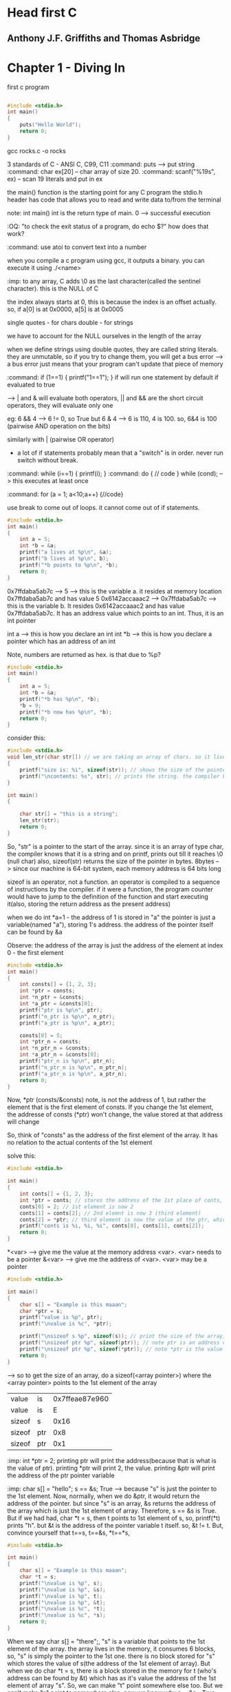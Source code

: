 * Head first C
** Anthony J.F. Griffiths and Thomas Asbridge

* Chapter 1 - Diving In

first c program

#+begin_src C

#include <stdio.h>
int main()
{
    puts("Hello World");
    return 0;
}
#+end_src

#+RESULTS:
: Hello World

gcc rocks.c -o rocks

3 standards of C - ANSI C, C99, C11
:command: puts --> put string
:command: char ex[20] -- char array of size 20.
:command: scanf("%19s", ex) -- scan 19 literals and put in ex

the main() function is the starting point for any C program
the stdio.h header has code that allows you to read and write data to/from the terminal

note: int main()
int is the return type of main. 0 --> successful execution

:OQ: "to check the exit status of a program, do echo $?" how does that work?

:command: use atoi to convert text into a number

when you compile a c program using gcc, it outputs a binary.
you can execute it using ./<name>

# when running programs, we do ./<name>
# that is because on unix style OS, programs are run only if we specify the dir where they live or if the dir is in the path

:imp: to any array, C adds \0 as the last character(called the sentinel character). this is the NULL of C

the index always starts at 0, this is because the index is an offset actually.
so, if a[0] is at 0x0000, a[5] is at 0x0005

single quotes - for chars
double - for strings

we have to account for the NULL ourselves in the length of the array

when we define strings using double quotes, they are called string literals. they are unmutable, so if you try to change them, you will get a bus error --> a bus error just means that your program can't update that piece of memory


:command: if (1==1) { printf("1==1"); }
if will run one statement by default if evaluated to true

--> | and & will evaluate both operators, || and && are the short circuit operators, they will evaluate only one

eg: 6 && 4 --> 6 != 0, so True
but 6 & 4 --> 6 is 110, 4 is 100. so, 6&4 is 100 (pairwise AND operation on the bits)

similarly with | (pairwise OR operator)

- a lot of if statements probably mean that a "switch" is in order. never run switch without break.


:command: while (i==1) { printf(i); }
:command: do { // code } while (cond); --> this executes at least once

:command: for (a = 1; a<10;a++) {//code}

use break to come out of loops. it cannot come out of if statements.
#+begin_src C
#include <stdio.h>
int main()
{
    int a = 5;
    int *b = &a;
    printf("a lives at %p\n", &a);
    printf("b lives at %p\n", b);
    printf("*b points to %p\n", *b);
    return 0;
}
#+end_src

#+RESULTS:
| a  | lives  | at | 0x7ffdaba5ab7c | --> &<var> gives the memory address of <var>
| b  | lives  | at | 0x7ffdaba5ab7c | --> b is a pointer, it's value is the address
| *b  | points | to |            0x5 | --> *b is the value of the memory pointed at by the pointer


0x7ffdaba5ab7c --> 5 --> this is the variable a. it resides at memory location 0x7ffdaba5ab7c and has value 5
0x6142accaaac2 --> 0x7ffdaba5ab7c --> this is the variable b. It resides 0x6142accaaac2 and has value 0x7ffdaba5ab7c. It has an address value which points to an int. Thus, it is an int pointer

int a --> this is how you declare an int
int *b --> this is how you declare a pointer which has an address of an int

Note, numbers are returned as hex. is that due to %p?

#+begin_src C
#include <stdio.h>
int main()
{
    int a = 5;
    int *b = &a;
    printf("*b has %p\n", *b);
    *b = 9;
    printf("*b now has %p\n", *b);
    return 0;
}
#+end_src

#+RESULTS:
| *b | has | 0x5 |     |
| *b | now | has | 0x9 |


consider this:

#+begin_src C
#include <stdio.h>
void len_str(char str[]) // we are taking an array of chars. so it lives in the stack of the function len_str. had we taken an char pointer, pointing to a string literal, it would have lived in the constants section
{
    printf("size is: %i", sizeof(str)); // shows the size of the pointer
    printf("\ncontents: %s", str); // prints the string. the compiler knows that the str points to the 1st element of a char, so, it prints it out
}

int main()
{

    char str[] = "this is a string";
    len_str(str);
    return 0;
}
#+end_src

#+RESULTS:
| size      | is:  |  8 |   |        |
| contents: | this | is | a | string |

So, "str" is a pointer to the start of the array. since it is an array of type char, the compiler knows that it is a string and on printf, prints out till it reaches \0 (null char)
also, sizeof(str) returns the size of the pointer in bytes. 8bytes --> since our machine is 64-bit system, each memory address is 64 bits long

sizeof is an operator, not a function. an operator is compiled to a sequence of instructions by the compiler. if it were a function, the program counter would have to jump to the definition of the function and start executing it(also, storing the return address as the present address)

when we do int *a=1 - the address of 1 is stored in "a"
the pointer is just a variable(named "a"), storing 1's address. the address of the pointer itself can be found by &a


Observe: the address of the array is just the address of the element at index 0 - the first element
#+begin_src C
#include <stdio.h>
int main()
{
    int consts[] = {1, 2, 3};
    int *ptr = consts;
    int *n_ptr = &consts;
    int *a_ptr = &consts[0];
    printf("ptr is %p\n", ptr);
    printf("n_ptr is %p\n", n_ptr);
    printf("a_ptr is %p\n", a_ptr);

    consts[0] = 5;
    int *ptr_n = consts;
    int *n_ptr_n = &consts;
    int *a_ptr_n = &consts[0];
    printf("ptr_n is %p\n", ptr_n);
    printf("n_ptr_n is %p\n", n_ptr_n);
    printf("a_ptr_n is %p\n", a_ptr_n);
    return 0;
}
#+end_src

#+RESULTS:
| ptr     | is | 0x7ffe872b88e0 |
| n_ptr   | is | 0x7ffe872b88e0 |
| a_ptr   | is | 0x7ffe872b88e0 |
| ptr_n   | is | 0x7ffe872b88e0 |
| n_ptr_n | is | 0x7ffe872b88e0 |
| a_ptr_n | is | 0x7ffe872b88e0 |

Now, *ptr (consts/&consts) note, is not the address of 1, but rather the element that is the first element of consts. If you change the 1st element, the addresse of consts (*ptr) won't change, the value stored at that address will change

So, think of "consts" as the address of the first element of the array. It has no relation to the actual contents of the 1st element

solve this:

#+begin_src C
#include <stdio.h>

int main()
{
    int conts[] = {1, 2, 3};
    int *ptr = conts; // stores the address of the 1st place of conts, right now it has 1
    conts[0] = 2; // 1st element is now 2
    conts[1] = conts[2]; // 2nd elemnt is now 3 (third element)
    conts[2] = *ptr; // third element is now the value at the ptr, which points to the 1st element of conts, which is 2
    printf("conts is %i, %i, %i", conts[0], conts[1], conts[2]);
    return 0;
}
#+end_src

#+RESULTS:
| conts is 2 | 3 | 2 |

*<var> --> give me the value at the memory address <var>. <var> needs to be a pointer
&<var> --> give me the address of <var>. <var> may be a pointer

#+begin_src C
#include <stdio.h>

int main()
{
    char s[] = "Example is this maaan";
    char *ptr = s;
    printf("value is %p", ptr);
    printf("\nvalue is %c", *ptr);

    printf("\nsizeof s %p", sizeof(s)); // print the size of the array, C will know that this "s" is an array and print it's full size
    printf("\nsizeof ptr %p", sizeof(ptr)); // note ptr is an address of the 1st element of array "s", so 8
    printf("\nsizeof ptr %p", sizeof(*ptr)); // note *ptr is the value of the thing that ptr points to, which is the 1st element of "s". size is 1
    return 0;
}
#+end_src

--> so to get the size of an array, do a sizeof(<array pointer>) where the <array pointer> points to the 1st element of the array

#+RESULTS:
| value  | is  | 0x7ffeae87e960 |
| value  | is  |              E |
| sizeof | s   |           0x16 |
| sizeof | ptr |            0x8 |
| sizeof | ptr |            0x1 |

:imp: int *ptr = 2; printing ptr will print the address(because that is what is the value of ptr). printing *ptr will print 2, the value. printing &ptr will print the address of the ptr pointer variable

:imp: char s[] = "hello";  s == &s; True --> because "s" is just the pointer to the 1st element. Now, normally, when we do &ptr, it would return the address of the pointer. but since "s" is an array, &s returns the address of the array which is just the 1st element of array. Therefore, s == &s is True. But if we had had, char *t = s, then t points to 1st element of s, so, printf(*t) prints "h". but &t is the address of the pointer variable t itself. so, &t != t. But, convince yourself that t==s, t==&s, *t==*s,

#+begin_src C
#include <stdio.h>

int main()
{
    char s[] = "Example is this maaan";
    char *t = s;
    printf("\nvalue is %p", s);
    printf("\nvalue is %p", &s);
    printf("\nvalue is %p", t);
    printf("\nvalue is %p", &t);
    printf("\nvalue is %c", *t);
    printf("\nvalue is %c", *s);
    return 0;
}
#+end_src

#+RESULTS:
| value | is | 0x7fff4721c5e0 |
| value | is | 0x7fff4721c5e0 |
| value | is | 0x7fff4721c5e0 |
| value | is | 0x7fff4721c5d8 |
| value | is |              E |
| value | is |              E |

When we say char s[] = "there";, "s" is a variable that points to the 1st element of the array.
the array lives in the memory, it consumes 6 blocks, so, "s" is simply the pointer to the 1st one. there is no block stored for "s" which stores the value of s(the address of the 1st element of array). But when we do char *t = s, there is a block stored in the memory for t (who's address can be found by &t) which has as it's value the address of the 1st element of array "s". So, we can make "t" point somewhere else too. But we can't make "s" point to somewhere else. now we know why s==&s - True

Pointer decay - when we pass a pointer of an array, (when we pass "s" to a function), we loose the information of it's length. we just have the starting position and we will have to scan till we reach \0 to know the length of the pointer


We can add to addresses also, eg:
#+begin_src C
#include <stdio.h>
int main()
{
    char msg[] = "Hello, there";
    int c = 0;
    do
    {
        printf("%c", *(msg+c)); // so, msg[0]==*msg, msg[2]==*(msg+2)
        c+=1;
    } while (*(msg+c)!='\0');
    printf("\n%p\n", *(msg+c+1)); // just priting one extra address, it has (nil)
    printf(msg); // this prints till \0
    return 0;
}
#+end_src

#+RESULTS:
| Hello, | there |
| (nil)  |       |
| Hello, | there |

When we add 1 to the array pointer, it moves to the next element.

:imp: int doses[]={1, 2, 3, 4}; doses[3] == *(doses+3) == *(3+doses) == 3[doses]
:command: scanf("%39s", name); --> scanf is a function that takes in the pointer to which to store the data. you can either give it the array pointer or a pointer to a variable. so, name is --> char name[]; or you can also give it --> int a; scanf("%i", &a); recall &a is the address of a. scanf can cause buffer overflow if the user enters more than the specified limit

:command: a better? alternative is fgets() which takes as arguments pointer to a buffer, max size of the string (/0 included), source of input eg: fgets(food, sizeof(food), stdin);

:imp: array variables are pointers (to the first element of array). They are different from normal pointers in that name, &name are the same. That is to say that they aren't allocated seperate space on the stack, they are just a label attached to the address of the first element of the array. So, when you printf(name); it will print the array (till the \0 char), with other pointers, it would have printed the address


consider this:
#+begin_src C
#include <stdio.h>

int main()
{
    char *cards = "JQK"; // here, cards is a pointer to the string literal
    cards[2] = cards[1]; //error
    return 0;
}
#+end_src

Error because string literals, and they can never be updated. you can if you create an array from a string literal like so: char cards[] = "JQK";
This is because the string literals live in "constants" section of the memory which is read-only

#+ATTR_ORG: :width 200
#+ATTR_ORG: :height 200
[[~/Pictures/org-inline/head_first_c_1.png]]

Note the "cards" variable lives in the stack.

to change it, make a copy: char cards[] = "JQK"; // here, cards is an array, actually, cards is still a pointer that points to the 1st element of the array

"When you pass an array as an function argument, you pass a pointer (to the 1st element of array) and then you cannot change the array"
#+begin_src C
#include <stdio.h>

void change_str(char str[]) // void change_str(char *str) also works
{
    str[0] = 'a';
    printf(str);
}

int main()
{
    char str[] = "hello";
    change_str(str);
    return 0;
}
#+end_src

#+RESULTS:
: aello

we were able to do it because the array lives in the stack, (char str[] = "hello"). If it had lived in the constants area, char str = "hello";, then it wouldn't have worked

Oh wait, C is pass by value. So, it works.

- declaration --> a piece of code that declares something (a variable, a function) exists.
- scanf is short for scan formatted
- stack --> function's local variable storage
- heap --> for dynamic memory
- globals --> variables that live outside of functions and are visible to every function
- constants --> read-only memory (for eg, string literals)
- code --> has the actual code


** String Theory

string.h is for string manipulation, it is part of the C standard library

"You get some free code when you install a C compiler"
So, the headers(and the standard library) are part of the compilers, if you think about it
The library is made up of header files. A header file lists all the functions that live in a particular section of the library.

The printf, scanf functions were from the stdio.h header file

#+ATTR_ORG: :width 400
#+ATTR_ORG: :height 400
[[~/Pictures/org-inline/head_first_c_2.png]]


strstr("hello", "el"); --> will find the location of string "el" and return the address of "e"

Global scope - the variables that live outside any function definitation

An array of arrays vs. Array of Pointers

to store a list of string literals, use an array of pointers
    char *names_for_dogs[] = {"Rocky", "Olive", "Julius"};


* Chapter 3 - Creating small tools

We already know how to read and write files using C. the modes etc, we use in Python are all taken from C

when we do scanf, it doesn't care where the data comes in from, so on the terminal, we can give it input from a file etc
scanf always uses pointers, to put the data read from the input in
eg: float longitude; scanf("%f", &longitude);

** redirection

the program always reads the input from stdin, gives output to stdout. we can "redirect" the stdin and stdout so that they use files etc
#+ATTR_ORG: :width 400
#+ATTR_ORG: :height 400
[[~/Pictures/org-inline/head_first_c_3.png]]

*** input
- ./geo2json < gpsdata.csv
here, we are telling the OS to provide the data from the file into the stdin of the program

*** output
- ./geo2json < gpsdata.csv > output.json
here, we are telling the OS to send the output to output.json

*** stderr
- ./geo2json < gpsdata.csv > output.json 2> errors.txt

when we use printf, it just calls fprintf under the hood. which has the syntax:
fprintf(stdout, "txt")
so, to send to stderr, we can do this:
fprintf(stderr, "txt")

and the redirect the stderr to some file (by default it is to the terminal)

** piping
to solve a big problem, we should divide it into small problems and then make small tools to solve them, and connect the solutions from the small tools to solve the big problem.

The | symbol is a pipe that connects the Standard Output of one process to the standard input of another process
so, to filter the coordinates first and send the filtered ones for jsonification,
    (./filter | ./geo2json) < geodata.csv > output.json

we can create more than 1 file handlers and redirect the output to them. open them using the fopen utility.
    FILE *in_file = fopen("input.txt", "r");

the modes are "r", "w", "a"

To close it, fclose(in_file);

giving args to main()
./categorize mermain mermain.csv elvis elvis.csv the_rest.csv

So, the main becomes:
int main(int argc, char *argv[])
the argc is the count of the args. argv is an array of pointers, pointing to the args's memory location(the args are all strings ((string literals)))

#+ATTR_ORG: :width 400
#+ATTR_ORG: :height 400
[[~/Pictures/org-inline/head_first_c_4.png]]

command line args: getopt()
each time you call it, it returns the next option it finds on the command line
it is a part of the unistd.h header which is not a part of the std C library. It gives the program access to some of the POSIX libraries. POSIX was an attempt to create a common set of functions for use across all popular OSes. (a standardization effort to make portability easier)

#+begin_src C
#include <stdio.h>
#include <unistd.h>
// ae: means we take the -a flag and the -e flag needs an arg
int main()
{
    ...
    while((ch==getopt(argc, argv, "ae:"))!=EOF)
    {
        switch(ch)
        {
            case 'e':
                engline_count = optarg; // optarg holds the arg supplied to "e"
                ...
        }
    }
    argc -=optind
    argc += optind
    return 0;
}
#+end_src


* Chapter 4 - Small files, make

** C datatypes:
*** char
each char is stored in the computer's memory as a character code; that's just a number. So, A is stored as 65 (A's ascii code)
*** int
size x
*** short
size x/2 generally
*** long
size 2x generally
*** float
size y
*** double
size 2y generally

casting:
int a = 2;
float b = (float)a;

prefixing datatypes:
1. "unsigned"
- will make the number unsigned, that is to say, unsigned int will be able to store double the values as signed int (which is the default)
eg, unsigned char c; will store nos from 0 to 255

2. "long"
- prefixing any data type with long will make it longer.

To find out the limits of int, float etc(which are platform dependent), we can do:
#+begin_src C
#include <stdio.h>
#include <limits.h>
#include <float.h>

int main()
{
    printf("The value of INT_MAX is: %i\n", INT_MAX);
    printf("The value of INT_MIN is: %i\n", INT_MIN);
    printf("The value of FLT_MAX is: %f\n", FLT_MAX);
    printf("The value of FLT_MIN is: %f\n", FLT_MIN);
    printf("The size of float is: %i bytes\n", sizeof(float));
    printf("The size of int is: %i bytes\n", sizeof(int));
    return 0;
}
#+end_src

#+RESULTS:
| The | value | of | INT_MAX | is: |             2147483647 |       |
| The | value | of | INT_MIN | is: |            -2147483648 |       |
| The | value | of | FLT_MAX | is: | 3.4028234663852886e+38 |       |
| The | value | of | FLT_MIN | is: |                    0.0 |       |
| The | size  | of | float   | is: |                      4 | bytes |
| The | size  | of | int     | is: |                      4 | bytes |


8-bit/64-bit etc
The bit size of a computer can refer to the size of its CPU instructions, or the amount of data the CPU can read from memory. The bit size is really favored size of numbers that the computer can deal with.


If you use a function without declaring it (i.e. if it comes after the main() function), the compiler will assume that it will return an int and compile the code. If it doesn't there will be an error at runtime.

So, you must declare it like so:
    float do_something_fantastic();

you can put the function declaration in a header file. (a file with /.h/ extension)
and include it like so: #include "myHeader.h"
not angular brackets because they are reserved for the library header files

The #include command is a preprocessing step. It will include the contents of the header file into the current file.

Here are all the reserved keywords in C.

| auto    | if       | break    |
| int     | case     | long     |
| char    | register | continue |
| return  | default  | short    |
| do      | sizeof   | double   |
| static  | else     | struct   |
| entry   | switch   | extern   |
| typedef | float    | union    |
| for     | unsigned | goto     |
| while   | enum     | void     |
| const   | signed   | volatile |

That's it

Example code:

#+begin_src C
#include <stdio.h>

void encrypt(*message)
{
    while (*message)
    {
        *message = *message ^ 31; // ^ is for XORing, we are XORing each char(which is just a num), with 31
        message += 1;
    }
}
#+end_src

The C raw source code --> preprocessing, which puts the header code into the source code file --> convert the code to an intermediate representation --> run optimization passes, remove dead code etc --> get assembly code --> generate the machine or *object* code

The object code is generated for each source file. And then they are all linked together so that code from one file can call code from another file etc

** sharing code
say there is a function "shared_fn" that needs to be shared
put it in "shared_fn.c"
now, make a header file "shared_fn.h" with the contents:
    void shared_fn(char *message);
(just the signature of the shared_fn)

then, in your project, use it like so:

    #include "shared_fn.h"
    int main()
    {
        char[] msg = "hello";
        shared_fn(msg);
    }

compile it like this: gcc message_hider.c shared_fn.c -o message_huder

To share variables - use the extern keyword. extern int passcode;

If you have a very large program, with lots of files, after every change, recompiling them will take a lot of time.
    gcc *.c -o launch
So, do this:
    gcc -c *.c
this will output the object code
now, do this:
    gcc *.o -o launch
this will take the object code files, link them together and produce an executable binary

If you change any one file, just compile that single file and then run the link phase again

* Chapter 5 - Structs

#+begin_src C
#include <stdio.h>

int main()
{
    int a = 1;
    printf("%p\n", a);
    printf("%p\n", &a);
//    printf("%p\n", *a); *<var> prints the value of the address location var. but, "a" is an int, it's not an address location, so this will error out
    printf("%p\n", *&a); // "print the value at address of a", which is the int 1
    return 0;
}
#+end_src

#+RESULTS:
|            0x1 |
| 0x7ffdfcab5584 |
|            0x1 |
